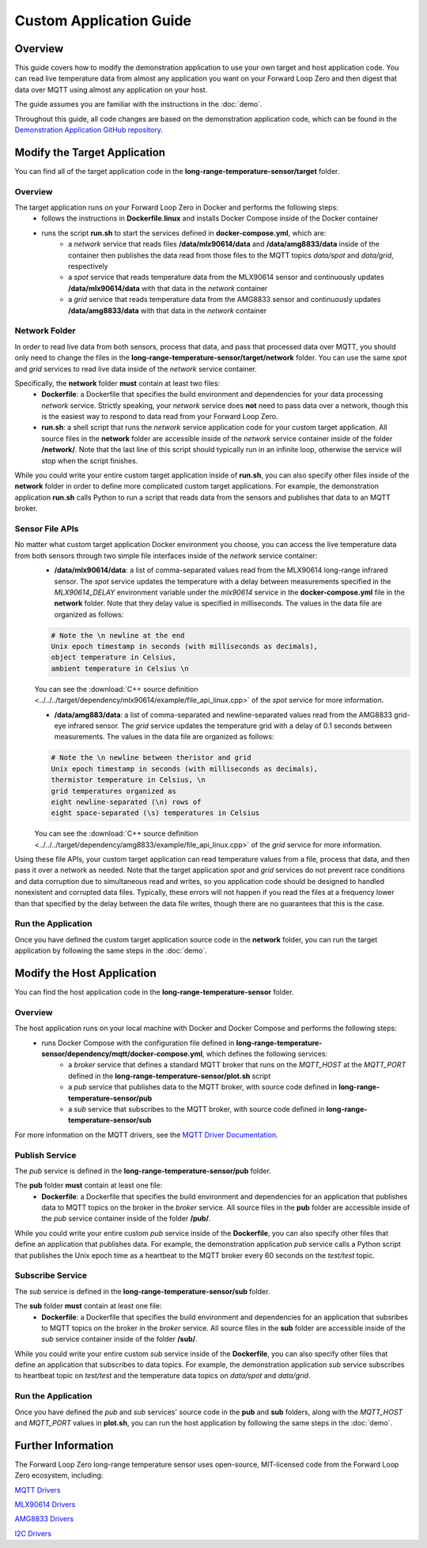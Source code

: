 ========================
Custom Application Guide
========================

Overview
========
This guide covers how to modify the demonstration application to use your own target and host application code. You can read live temperature data from almost any application you want on your Forward Loop Zero and then digest that data over MQTT using almost any application on your host.

The guide assumes you are familiar with the instructions in the :doc:`demo`.

Throughout this guide, all code changes are based on the demonstration application code, which can be found in the `Demonstration Application GitHub repository <https://github.com/ForwardLoopLLC/long-range-temperature-sensor>`_.

Modify the Target Application
=============================
You can find all of the target application code in the **long-range-temperature-sensor/target** folder.

Overview
--------
The target application runs on your Forward Loop Zero in Docker and performs the following steps:
    - follows the instructions in **Dockerfile.linux** and installs Docker Compose inside of the Docker container
    - runs the script **run.sh** to start the services defined in **docker-compose.yml**, which are:
        - a *network* service that reads files **/data/mlx90614/data** and **/data/amg8833/data** inside of the container then publishes the data read from those files to the MQTT topics *data/spot* and *data/grid*, respectively
        - a *spot* service that reads temperature data from the MLX90614 sensor and continuously updates **/data/mlx90614/data** with that data in the *network* container
        - a *grid* service that reads temperature data from the AMG8833 sensor and continuously updates **/data/amg8833/data** with that data in the *network* container

Network Folder
--------------
In order to read live data from both sensors, process that data, and pass that processed data over MQTT, you should only need to change the files in the **long-range-temperature-sensor/target/network** folder. You can use the same *spot* and *grid* services to read live data inside of the *network* service container.

Specifically, the **network** folder **must** contain at least two files:
    - **Dockerfile**: a Dockerfile that specifies the build environment and dependencies for your data processing *network* service. Strictly speaking, your *network* service does **not** need to pass data over a network, though this is the easiest way to respond to data read from your Forward Loop Zero.
    - **run.sh**: a shell script that runs the *network* service application code for your custom target application. All source files in the **network** folder are accessible inside of the *network* service container inside of the folder **/network/**. Note that the last line of this script should typically run in an infinite loop, otherwise the service will stop when the script finishes.

While you could write your entire custom target application inside of **run.sh**, you can also specify other files inside of the **network** folder in order to define more complicated custom target applications. For example, the demonstration application **run.sh** calls Python to run a script that reads data from the sensors and publishes that data to an MQTT broker. 

Sensor File APIs
----------------
No matter what custom target application Docker environment you choose, you can access the live temperature data from both sensors through two simple file interfaces inside of the *network* service container:
    - **/data/mlx90614/data**: a list of comma-separated values read from the MLX90614 long-range infrared sensor. The *spot* service updates the temperature with a delay between measurements specified in the *MLX90614_DELAY* environment variable under the *mlx90614* service in the **docker-compose.yml** file in the **network** folder. Note that they delay value is specified in milliseconds. The values in the data file are organized as follows:
    .. code-block:: bash

        # Note the \n newline at the end
        Unix epoch timestamp in seconds (with milliseconds as decimals),
        object temperature in Celsius,
        ambient temperature in Celsius \n

    You can see the :download:`C++ source definition <../../../target/dependency/mlx90614/example/file_api_linux.cpp>` of the *spot* service for more information.

    - **/data/amg883/data**: a list of comma-separated and newline-separated values read from the AMG8833 grid-eye infrared sensor. The *grid* service updates the temperature grid with a delay of 0.1 seconds between measurements. The values in the data file are organized as follows:
    .. code-block:: bash

        # Note the \n newline between theristor and grid
        Unix epoch timestamp in seconds (with milliseconds as decimals),
        thermistor temperature in Celsius, \n
        grid temperatures organized as
        eight newline-separated (\n) rows of
        eight space-separated (\s) temperatures in Celsius

    You can see the :download:`C++ source definition <../../../target/dependency/amg8833/example/file_api_linux.cpp>` of the *grid* service for more information.
Using these file APIs, your custom target application can read temperature values from a file, process that data, and then pass it over a network as needed. Note that the target application *spot* and *grid* services do not prevent race conditions and data corruption due to simultaneous read and writes, so you application code should be designed to handled nonexistent and corrupted data files. Typically, these errors will not happen if you read the files at a frequency lower than that specified by the delay between the data file writes, though there are no guarantees that this is the case.

Run the Application
-------------------
Once you have defined the custom target application source code in the **network** folder, you can run the target application by following the same steps in the :doc:`demo`.

Modify the Host Application
===========================
You can find the host application code in the **long-range-temperature-sensor** folder.

Overview
--------
The host application runs on your local machine with Docker and Docker Compose and performs the following steps:
    - runs Docker Compose with the configuration file defined in **long-range-temperature-sensor/dependency/mqtt/docker-compose.yml**, which defines the following services:
        - a *broker* service that defines a standard MQTT broker that runs on the *MQTT_HOST* at the *MQTT_PORT* defined in the **long-range-temperature-sensor/plot.sh** script
        - a *pub* service that publishes data to the MQTT broker, with source code defined in **long-range-temperature-sensor/pub**
        - a *sub* service that subscribes to the MQTT broker, with source code defined in **long-range-temperature-sensor/sub**

For more information on the MQTT drivers, see the `MQTT Driver Documentation <https://docs.forward-loop.com/drivers/mqtt/master/index.html>`_.

Publish Service
---------------
The *pub* service is defined in the **long-range-temperature-sensor/pub** folder. 

The **pub** folder **must** contain at least one file:
    - **Dockerfile**: a Dockerfile that specifies the build environment and dependencies for an application that publishes data to MQTT topics on the broker in the *broker* service. All source files in the **pub** folder are accessible inside of the *pub* service container inside of the folder **/pub/**. 

While you could write your entire custom *pub* service inside of the **Dockerfile**, you can also specify other files that define an application that publishes data. For example, the demonstration application *pub* service calls a Python script that publishes the Unix epoch time as a heartbeat to the MQTT broker every 60 seconds on the *test/test* topic.

Subscribe Service
-----------------
The *sub* service is defined in the **long-range-temperature-sensor/sub** folder. 

The **sub** folder **must** contain at least one file:
    - **Dockerfile**: a Dockerfile that specifies the build environment and dependencies for an application that subsribes to  MQTT topics on the broker in the *broker* service. All source files in the **sub** folder are accessible inside of the *sub* service container inside of the folder **/sub/**. 

While you could write your entire custom *sub* service inside of the **Dockerfile**, you can also specify other files that define an application that subscribes to data topics. For example, the demonstration application *sub* service subscribes to heartbeat topic on *test/test* and the temperature data topics on *data/spot* and *data/grid*.

Run the Application
-------------------
Once you have defined the *pub* and *sub* services' source code in the **pub** and **sub** folders, along with the *MQTT_HOST* and *MQTT_PORT* values in **plot.sh**, you can run the host application by following the same steps in the :doc:`demo`.

Further Information
===================
The Forward Loop Zero long-range temperature sensor uses open-source, MIT-licensed code from the Forward Loop Zero ecosystem, including:

`MQTT Drivers <https://docs.forward-loop.com/drivers/mqtt/master/index.html>`_

`MLX90614 Drivers <https://docs.forward-loop.com/drivers/mlx90614/master/index.html>`_

`AMG8833 Drivers <https://docs.forward-loop.com/drivers/amg8833/master/index.html>`_

`I2C Drivers <https://docs.forward-loop.com/drivers/i2c/master/index.html>`_
